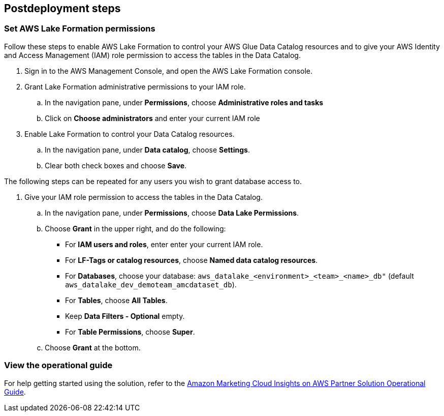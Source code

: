 == Postdeployment steps

=== Set AWS Lake Formation permissions

Follow these steps to enable AWS Lake Formation to control your AWS Glue Data Catalog resources and to give your AWS Identity and Access Management (IAM) role permission to access the tables in the Data Catalog.

. Sign in to the AWS Management Console, and open the AWS Lake Formation console.

. Grant Lake Formation administrative permissions to your IAM role.
.. In the navigation pane, under *Permissions*, choose *Administrative roles and tasks*
.. Click on *Choose administrators* and enter your current IAM role

. Enable Lake Formation to control your Data Catalog resources.
.. In the navigation pane, under *Data catalog*, choose *Settings*.
.. Clear both check boxes and choose *Save*.

The following steps can be repeated for any users you wish to grant database access to.

. Give your IAM role permission to access the tables in the Data Catalog.
.. In the navigation pane, under *Permissions*, choose *Data Lake Permissions*.
.. Choose *Grant* in the upper right, and do the following:
* For *IAM users and roles*, enter enter your current IAM role.
* For *LF-Tags or catalog resources*, choose *Named data catalog resources*.
* For *Databases*, choose your database: `aws_datalake_<environment>_<team>_<name>_db"` (default `aws_datalake_dev_demoteam_amcdataset_db`).
* For *Tables*, choose *All Tables*.
* Keep *Data Filters - Optional* empty.
* For *Table Permissions*, choose *Super*.
.. Choose *Grant* at the bottom.

=== View the operational guide

For help getting started using the solution, refer to the https://fwd.aws/nAmW7?[Amazon Marketing Cloud Insights on AWS Partner Solution Operational Guide^].